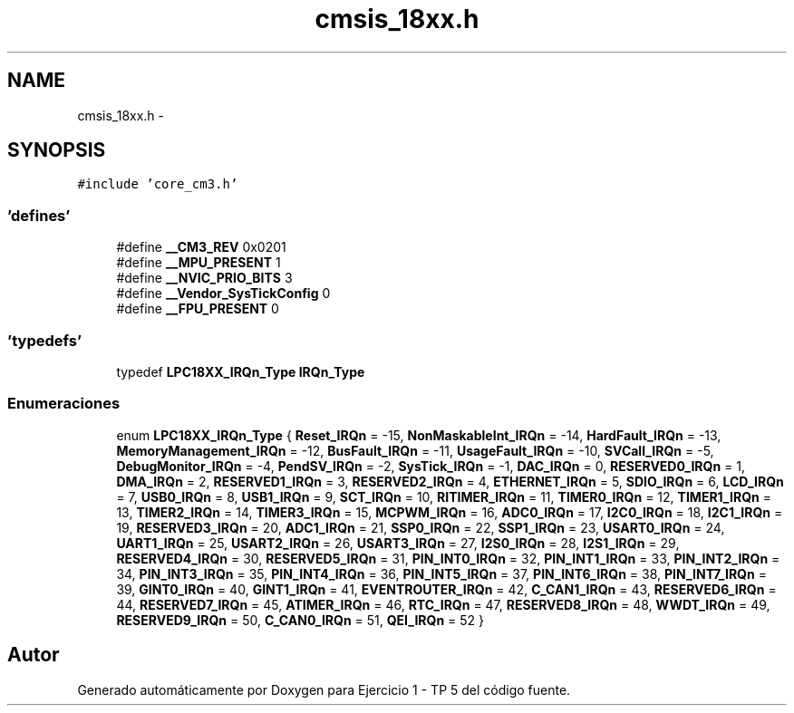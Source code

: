 .TH "cmsis_18xx.h" 3 "Viernes, 14 de Septiembre de 2018" "Ejercicio 1 - TP 5" \" -*- nroff -*-
.ad l
.nh
.SH NAME
cmsis_18xx.h \- 
.SH SYNOPSIS
.br
.PP
\fC#include 'core_cm3\&.h'\fP
.br

.SS "'defines'"

.in +1c
.ti -1c
.RI "#define \fB__CM3_REV\fP   0x0201"
.br
.ti -1c
.RI "#define \fB__MPU_PRESENT\fP   1"
.br
.ti -1c
.RI "#define \fB__NVIC_PRIO_BITS\fP   3"
.br
.ti -1c
.RI "#define \fB__Vendor_SysTickConfig\fP   0"
.br
.ti -1c
.RI "#define \fB__FPU_PRESENT\fP   0"
.br
.in -1c
.SS "'typedefs'"

.in +1c
.ti -1c
.RI "typedef \fBLPC18XX_IRQn_Type\fP \fBIRQn_Type\fP"
.br
.in -1c
.SS "Enumeraciones"

.in +1c
.ti -1c
.RI "enum \fBLPC18XX_IRQn_Type\fP { \fBReset_IRQn\fP = -15, \fBNonMaskableInt_IRQn\fP = -14, \fBHardFault_IRQn\fP = -13, \fBMemoryManagement_IRQn\fP = -12, \fBBusFault_IRQn\fP = -11, \fBUsageFault_IRQn\fP = -10, \fBSVCall_IRQn\fP = -5, \fBDebugMonitor_IRQn\fP = -4, \fBPendSV_IRQn\fP = -2, \fBSysTick_IRQn\fP = -1, \fBDAC_IRQn\fP = 0, \fBRESERVED0_IRQn\fP = 1, \fBDMA_IRQn\fP = 2, \fBRESERVED1_IRQn\fP = 3, \fBRESERVED2_IRQn\fP = 4, \fBETHERNET_IRQn\fP = 5, \fBSDIO_IRQn\fP = 6, \fBLCD_IRQn\fP = 7, \fBUSB0_IRQn\fP = 8, \fBUSB1_IRQn\fP = 9, \fBSCT_IRQn\fP = 10, \fBRITIMER_IRQn\fP = 11, \fBTIMER0_IRQn\fP = 12, \fBTIMER1_IRQn\fP = 13, \fBTIMER2_IRQn\fP = 14, \fBTIMER3_IRQn\fP = 15, \fBMCPWM_IRQn\fP = 16, \fBADC0_IRQn\fP = 17, \fBI2C0_IRQn\fP = 18, \fBI2C1_IRQn\fP = 19, \fBRESERVED3_IRQn\fP = 20, \fBADC1_IRQn\fP = 21, \fBSSP0_IRQn\fP = 22, \fBSSP1_IRQn\fP = 23, \fBUSART0_IRQn\fP = 24, \fBUART1_IRQn\fP = 25, \fBUSART2_IRQn\fP = 26, \fBUSART3_IRQn\fP = 27, \fBI2S0_IRQn\fP = 28, \fBI2S1_IRQn\fP = 29, \fBRESERVED4_IRQn\fP = 30, \fBRESERVED5_IRQn\fP = 31, \fBPIN_INT0_IRQn\fP = 32, \fBPIN_INT1_IRQn\fP = 33, \fBPIN_INT2_IRQn\fP = 34, \fBPIN_INT3_IRQn\fP = 35, \fBPIN_INT4_IRQn\fP = 36, \fBPIN_INT5_IRQn\fP = 37, \fBPIN_INT6_IRQn\fP = 38, \fBPIN_INT7_IRQn\fP = 39, \fBGINT0_IRQn\fP = 40, \fBGINT1_IRQn\fP = 41, \fBEVENTROUTER_IRQn\fP = 42, \fBC_CAN1_IRQn\fP = 43, \fBRESERVED6_IRQn\fP = 44, \fBRESERVED7_IRQn\fP = 45, \fBATIMER_IRQn\fP = 46, \fBRTC_IRQn\fP = 47, \fBRESERVED8_IRQn\fP = 48, \fBWWDT_IRQn\fP = 49, \fBRESERVED9_IRQn\fP = 50, \fBC_CAN0_IRQn\fP = 51, \fBQEI_IRQn\fP = 52 }"
.br
.in -1c
.SH "Autor"
.PP 
Generado automáticamente por Doxygen para Ejercicio 1 - TP 5 del código fuente\&.
